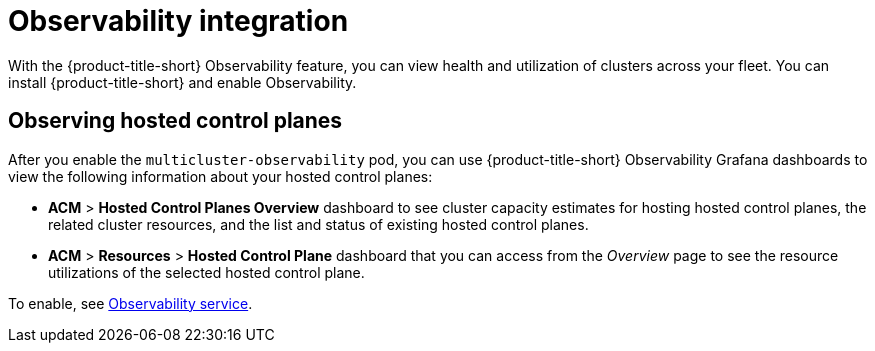 [#mce-acm-observability]
= Observability integration

With the {product-title-short} Observability feature, you can view health and utilization of clusters across your fleet. You can install {product-title-short} and enable Observability.

[#observe-hcp]
== Observing hosted control planes

After you enable the `multicluster-observability` pod, you can use {product-title-short} Observability Grafana dashboards to view the following information about your hosted control planes:

- *ACM* > *Hosted Control Planes Overview* dashboard to see cluster capacity estimates for hosting hosted control planes, the related cluster resources, and the list and status of existing hosted control planes.

- *ACM* > *Resources* > *Hosted Control Plane* dashboard that you can access from the _Overview_ page to see the resource utilizations of the selected hosted control plane.

To enable, see link:../../observability/observe_environments_intro.adoc#observing-environments-intro[Observability service].
